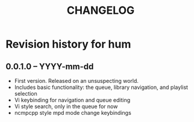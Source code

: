 #+TITLE: CHANGELOG

*  Revision history for hum

** 0.0.1.0 -- YYYY-mm-dd

- First version. Released on an unsuspecting world.
- Includes basic functionality: the queue, library navigation, and playlist selection
- Vi keybinding for navigation and queue editing
- Vi style search, only in the queue for now
- ncmpcpp style mpd mode change keybindings
